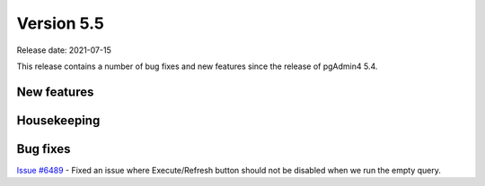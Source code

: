 ************
Version 5.5
************

Release date: 2021-07-15

This release contains a number of bug fixes and new features since the release of pgAdmin4 5.4.

New features
************


Housekeeping
************


Bug fixes
*********

| `Issue #6489 <https://redmine.postgresql.org/issues/6489>`_ -  Fixed an issue where Execute/Refresh button should not be disabled when we run the empty query.
